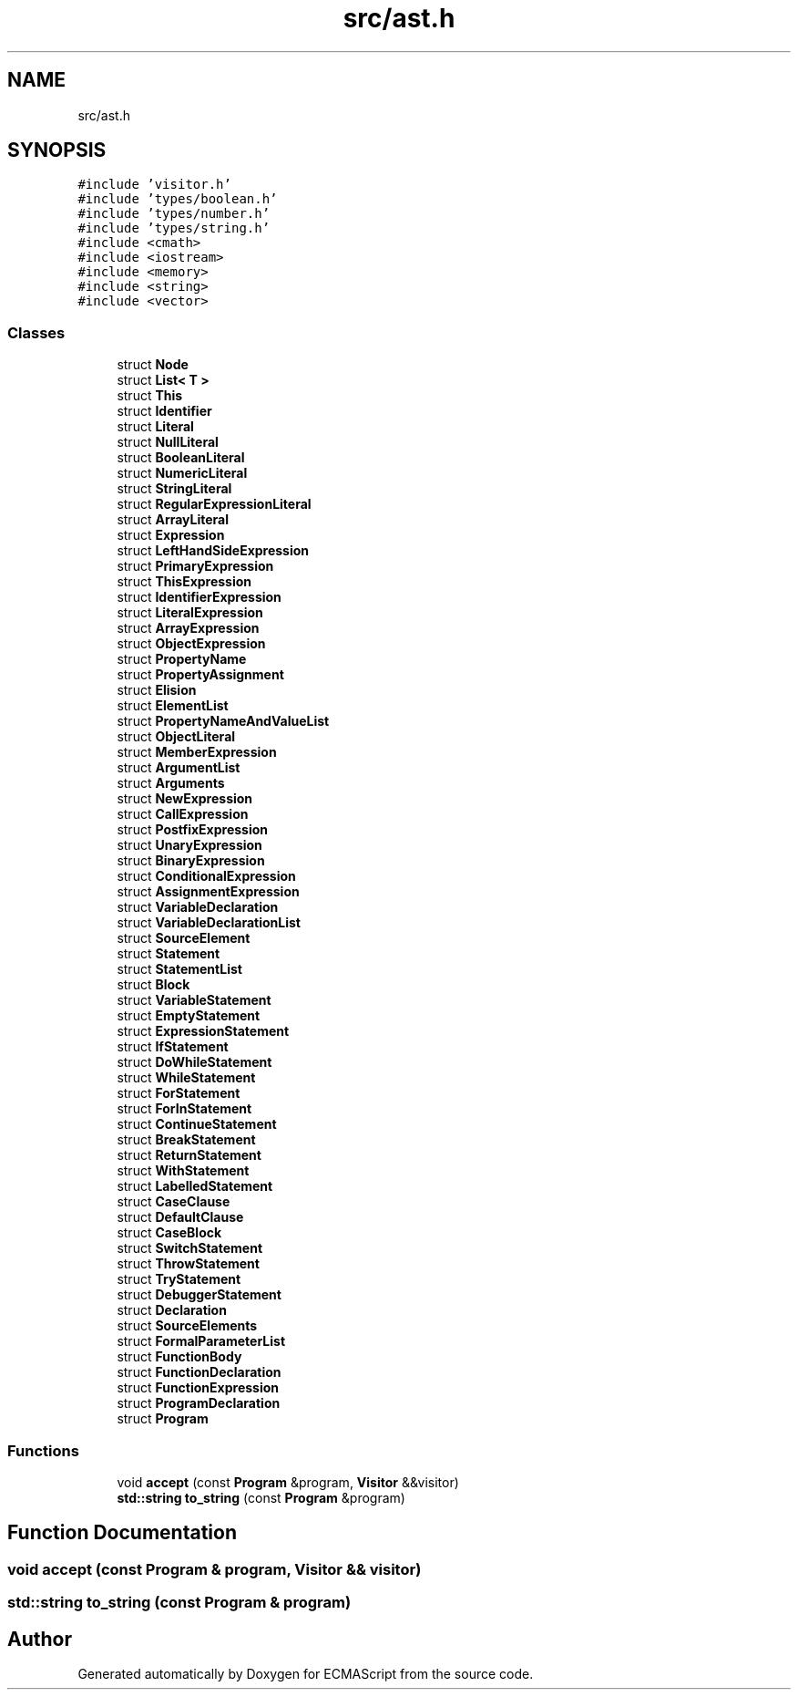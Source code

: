 .TH "src/ast.h" 3 "Sat Jun 10 2017" "ECMAScript" \" -*- nroff -*-
.ad l
.nh
.SH NAME
src/ast.h
.SH SYNOPSIS
.br
.PP
\fC#include 'visitor\&.h'\fP
.br
\fC#include 'types/boolean\&.h'\fP
.br
\fC#include 'types/number\&.h'\fP
.br
\fC#include 'types/string\&.h'\fP
.br
\fC#include <cmath>\fP
.br
\fC#include <iostream>\fP
.br
\fC#include <memory>\fP
.br
\fC#include <string>\fP
.br
\fC#include <vector>\fP
.br

.SS "Classes"

.in +1c
.ti -1c
.RI "struct \fBNode\fP"
.br
.ti -1c
.RI "struct \fBList< T >\fP"
.br
.ti -1c
.RI "struct \fBThis\fP"
.br
.ti -1c
.RI "struct \fBIdentifier\fP"
.br
.ti -1c
.RI "struct \fBLiteral\fP"
.br
.ti -1c
.RI "struct \fBNullLiteral\fP"
.br
.ti -1c
.RI "struct \fBBooleanLiteral\fP"
.br
.ti -1c
.RI "struct \fBNumericLiteral\fP"
.br
.ti -1c
.RI "struct \fBStringLiteral\fP"
.br
.ti -1c
.RI "struct \fBRegularExpressionLiteral\fP"
.br
.ti -1c
.RI "struct \fBArrayLiteral\fP"
.br
.ti -1c
.RI "struct \fBExpression\fP"
.br
.ti -1c
.RI "struct \fBLeftHandSideExpression\fP"
.br
.ti -1c
.RI "struct \fBPrimaryExpression\fP"
.br
.ti -1c
.RI "struct \fBThisExpression\fP"
.br
.ti -1c
.RI "struct \fBIdentifierExpression\fP"
.br
.ti -1c
.RI "struct \fBLiteralExpression\fP"
.br
.ti -1c
.RI "struct \fBArrayExpression\fP"
.br
.ti -1c
.RI "struct \fBObjectExpression\fP"
.br
.ti -1c
.RI "struct \fBPropertyName\fP"
.br
.ti -1c
.RI "struct \fBPropertyAssignment\fP"
.br
.ti -1c
.RI "struct \fBElision\fP"
.br
.ti -1c
.RI "struct \fBElementList\fP"
.br
.ti -1c
.RI "struct \fBPropertyNameAndValueList\fP"
.br
.ti -1c
.RI "struct \fBObjectLiteral\fP"
.br
.ti -1c
.RI "struct \fBMemberExpression\fP"
.br
.ti -1c
.RI "struct \fBArgumentList\fP"
.br
.ti -1c
.RI "struct \fBArguments\fP"
.br
.ti -1c
.RI "struct \fBNewExpression\fP"
.br
.ti -1c
.RI "struct \fBCallExpression\fP"
.br
.ti -1c
.RI "struct \fBPostfixExpression\fP"
.br
.ti -1c
.RI "struct \fBUnaryExpression\fP"
.br
.ti -1c
.RI "struct \fBBinaryExpression\fP"
.br
.ti -1c
.RI "struct \fBConditionalExpression\fP"
.br
.ti -1c
.RI "struct \fBAssignmentExpression\fP"
.br
.ti -1c
.RI "struct \fBVariableDeclaration\fP"
.br
.ti -1c
.RI "struct \fBVariableDeclarationList\fP"
.br
.ti -1c
.RI "struct \fBSourceElement\fP"
.br
.ti -1c
.RI "struct \fBStatement\fP"
.br
.ti -1c
.RI "struct \fBStatementList\fP"
.br
.ti -1c
.RI "struct \fBBlock\fP"
.br
.ti -1c
.RI "struct \fBVariableStatement\fP"
.br
.ti -1c
.RI "struct \fBEmptyStatement\fP"
.br
.ti -1c
.RI "struct \fBExpressionStatement\fP"
.br
.ti -1c
.RI "struct \fBIfStatement\fP"
.br
.ti -1c
.RI "struct \fBDoWhileStatement\fP"
.br
.ti -1c
.RI "struct \fBWhileStatement\fP"
.br
.ti -1c
.RI "struct \fBForStatement\fP"
.br
.ti -1c
.RI "struct \fBForInStatement\fP"
.br
.ti -1c
.RI "struct \fBContinueStatement\fP"
.br
.ti -1c
.RI "struct \fBBreakStatement\fP"
.br
.ti -1c
.RI "struct \fBReturnStatement\fP"
.br
.ti -1c
.RI "struct \fBWithStatement\fP"
.br
.ti -1c
.RI "struct \fBLabelledStatement\fP"
.br
.ti -1c
.RI "struct \fBCaseClause\fP"
.br
.ti -1c
.RI "struct \fBDefaultClause\fP"
.br
.ti -1c
.RI "struct \fBCaseBlock\fP"
.br
.ti -1c
.RI "struct \fBSwitchStatement\fP"
.br
.ti -1c
.RI "struct \fBThrowStatement\fP"
.br
.ti -1c
.RI "struct \fBTryStatement\fP"
.br
.ti -1c
.RI "struct \fBDebuggerStatement\fP"
.br
.ti -1c
.RI "struct \fBDeclaration\fP"
.br
.ti -1c
.RI "struct \fBSourceElements\fP"
.br
.ti -1c
.RI "struct \fBFormalParameterList\fP"
.br
.ti -1c
.RI "struct \fBFunctionBody\fP"
.br
.ti -1c
.RI "struct \fBFunctionDeclaration\fP"
.br
.ti -1c
.RI "struct \fBFunctionExpression\fP"
.br
.ti -1c
.RI "struct \fBProgramDeclaration\fP"
.br
.ti -1c
.RI "struct \fBProgram\fP"
.br
.in -1c
.SS "Functions"

.in +1c
.ti -1c
.RI "void \fBaccept\fP (const \fBProgram\fP &program, \fBVisitor\fP &&visitor)"
.br
.ti -1c
.RI "\fBstd::string\fP \fBto_string\fP (const \fBProgram\fP &program)"
.br
.in -1c
.SH "Function Documentation"
.PP 
.SS "void accept (const \fBProgram\fP & program, \fBVisitor\fP && visitor)"

.SS "\fBstd::string\fP to_string (const \fBProgram\fP & program)"

.SH "Author"
.PP 
Generated automatically by Doxygen for ECMAScript from the source code\&.
